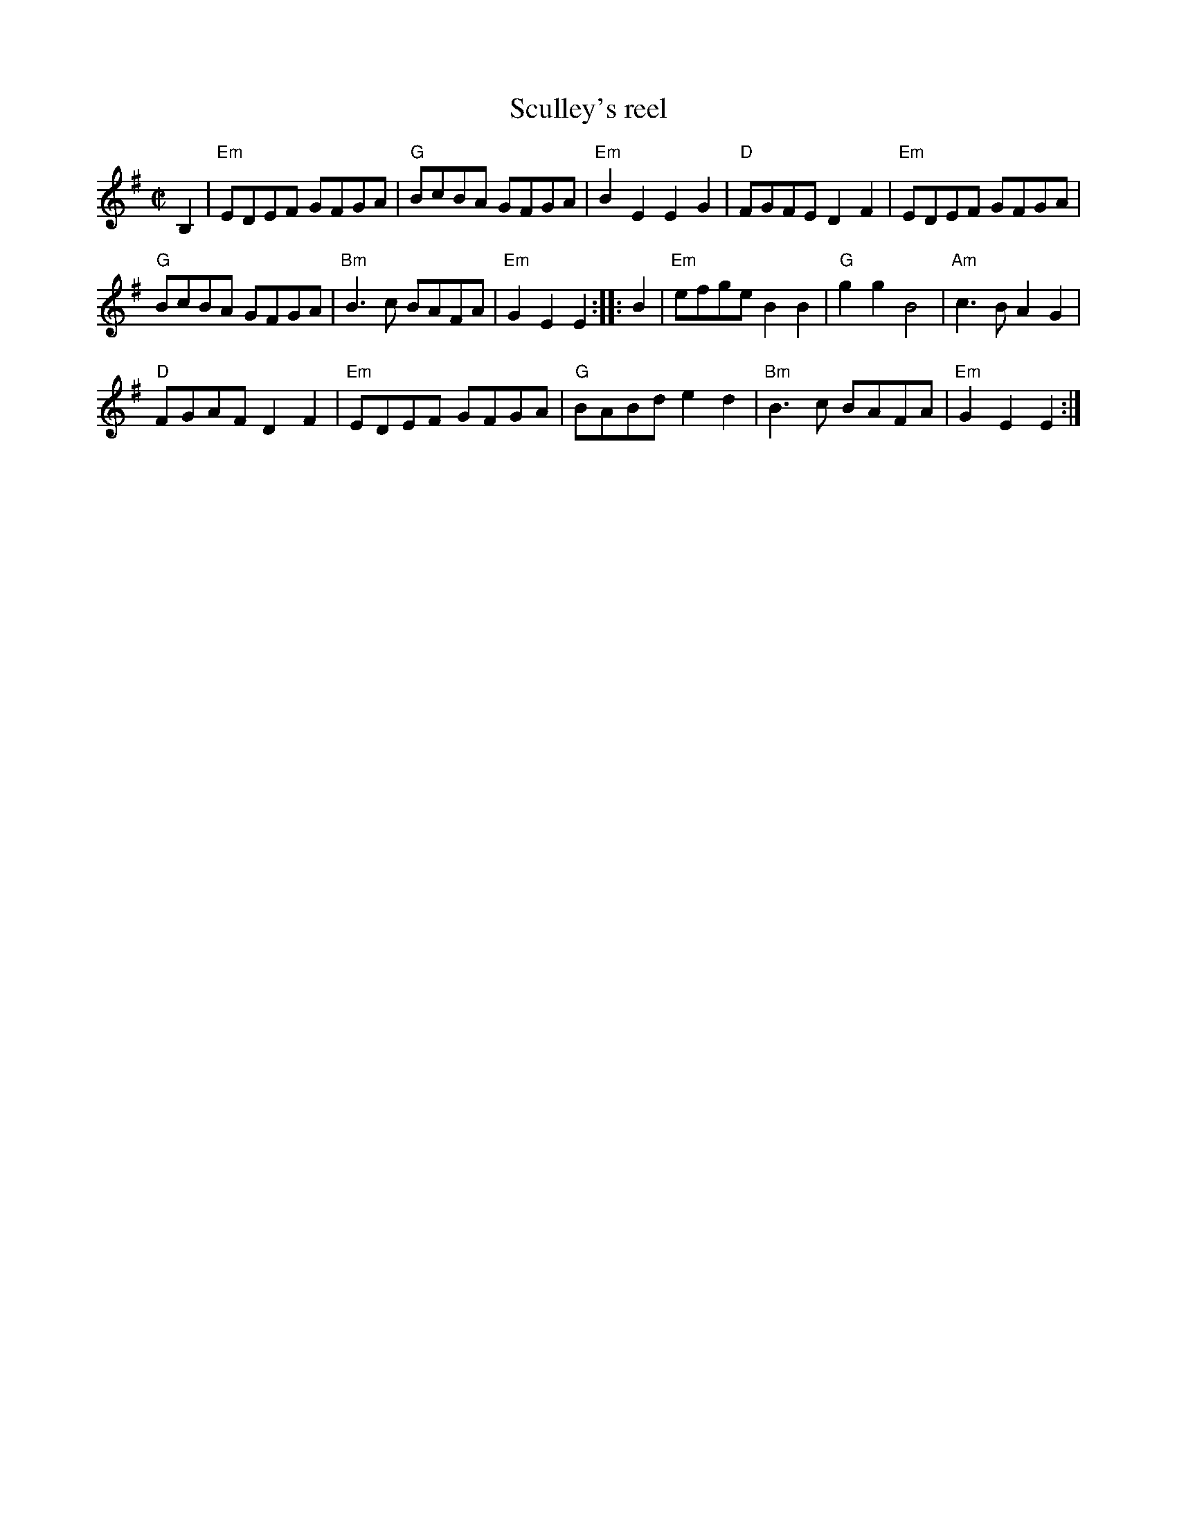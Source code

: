 X:281
T:Sculley's reel
R:Reel
S:Richard Darsie's web page
Z:Transcription, chords:Mike Long
M:C|
L:1/8
K:G
B,2|"Em"EDEF GFGA|"G"BcBA GFGA|"Em"B2 E2 E2 G2|\
"D"FGFE D2 F2|"Em"EDEF GFGA|
"G"BcBA GFGA|"Bm"B3 c BAFA|"Em"G2 E2 E2:|\
|:B2|"Em"efge B2 B2|"G"g2 g2 B4|"Am"c3B A2 G2|
"D"FGAF D2 F2|"Em"EDEF GFGA|"G"BABd e2 d2|\
"Bm"B3 c BAFA|"Em"G2 E2 E2:|
